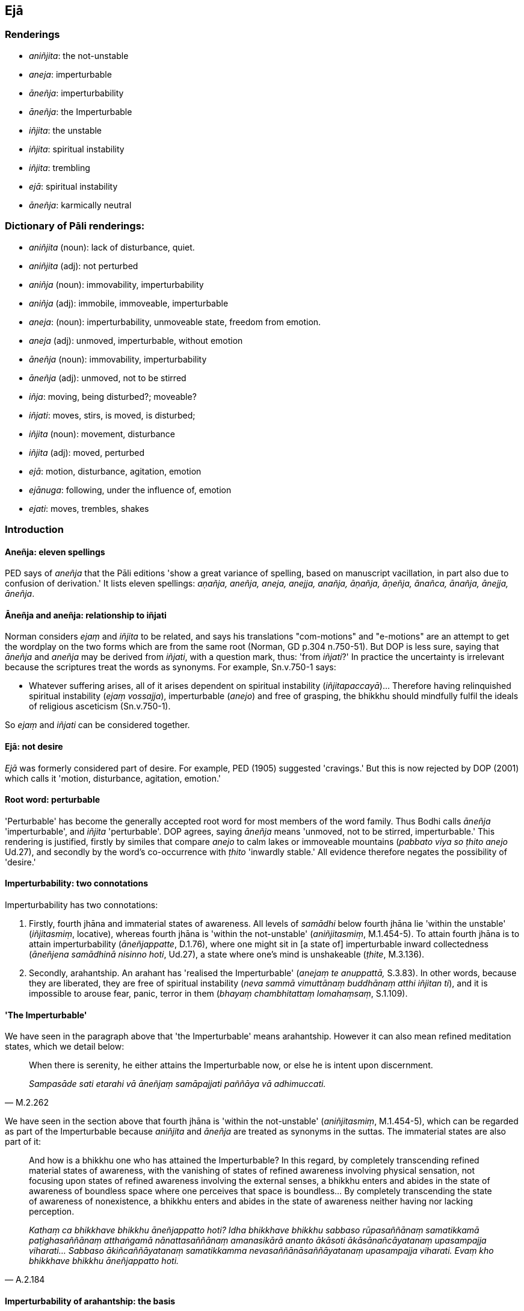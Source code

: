 == Ejā

=== Renderings

- _aniñjita_: the not-unstable

- _aneja_: imperturbable

- _āneñja_: imperturbability

- _āneñja_: the Imperturbable

- _iñjita_: the unstable

- _iñjita_: spiritual instability

- _iñjita_: trembling

- _ejā_: spiritual instability

- _āneñja_: karmically neutral

=== Dictionary of Pāli renderings:

- _aniñjita_ (noun): lack of disturbance, quiet.

- _aniñjita_ (adj): not perturbed

- _aniñja_ (noun): immovability, imperturbability

- _aniñja_ (adj): immobile, immoveable, imperturbable

- _aneja_: (noun): imperturbability, unmoveable state, freedom from emotion.

- _aneja_ (adj): unmoved, imperturbable, without emotion

- _āneñja_ (noun): immovability, imperturbability

- _āneñja_ (adj): unmoved, not to be stirred

- _iñja_: moving, being disturbed?; moveable?

- _iñjati_: moves, stirs, is moved, is disturbed;

- _iñjita_ (noun): movement, disturbance

- _iñjita_ (adj): moved, perturbed

- _ejā_: motion, disturbance, agitation, emotion

- _ejānuga_: following, under the influence of, emotion

- _ejati_: moves, trembles, shakes

=== Introduction

==== Aneñja: eleven spellings

PED says of _aneñja_ that the Pāli editions 'show a great variance of 
spelling, based on manuscript vacillation, in part also due to confusion of 
derivation.' It lists eleven spellings: _aṇañja, aneñja, aneja, anejja, 
anañja, āṇañja, āṇeñja, ānañca, ānañja, ānejja, āneñja_.

==== Āneñja and aneñja: relationship to iñjati

Norman considers _ejaṃ_ and _iñjita_ to be related, and says his 
translations "com-motions" and "e-motions" are an attempt to get the wordplay 
on the two forms which are from the same root (Norman, GD p.304 n.750-51). But 
DOP is less sure, saying that _āneñja_ and _aneñja_ may be derived from 
_iñjati_, with a question mark, thus: 'from _iñjati_?' In practice the 
uncertainty is irrelevant because the scriptures treat the words as synonyms. 
For example, Sn.v.750-1 says:

- Whatever suffering arises, all of it arises dependent on spiritual 
instability (_iñjitapaccayā_)... Therefore having relinquished spiritual 
instability (_ejaṃ vossajja_), imperturbable (_anejo_) and free of grasping, 
the bhikkhu should mindfully fulfil the ideals of religious asceticism 
(Sn.v.750-1).

So _ejaṃ_ and _iñjati_ can be considered together.

==== Ejā: not desire

_Ejā_ was formerly considered part of desire. For example, PED (1905) 
suggested 'cravings.' But this is now rejected by DOP (2001) which calls it 
'motion, disturbance, agitation, emotion.'

==== Root word: perturbable

'Perturbable' has become the generally accepted root word for most members of 
the word family. Thus Bodhi calls _āneñja_ 'imperturbable', and _iñjita_ 
'perturbable'. DOP agrees, saying _āneñja_ means 'unmoved, not to be stirred, 
imperturbable.' This rendering is justified, firstly by similes that compare 
_anejo_ to calm lakes or immoveable mountains (_pabbato viya so ṭhito anejo_ 
Ud.27), and secondly by the word's co-occurrence with _ṭhito_ 'inwardly 
stable.' All evidence therefore negates the possibility of 'desire.'

==== Imperturbability: two connotations

Imperturbability has two connotations:

1. Firstly, fourth jhāna and immaterial states of awareness. All levels of 
_samādhi_ below fourth jhāna lie 'within the unstable' (_iñjitasmiṃ_, 
locative), whereas fourth jhāna is 'within the not-unstable' 
(_aniñjitasmiṃ_, M.1.454-5). To attain fourth jhāna is to attain 
imperturbability (_āneñjappatte_, D.1.76), where one might sit in [a state 
of] imperturbable inward collectedness (_āneñjena samādhinā nisinno hoti_, 
Ud.27), a state where one's mind is unshakeable (_ṭhite_, M.3.136).

2. Secondly, arahantship. An arahant has 'realised the Imperturbable' 
(_anejaṃ te anuppattā,_ S.3.83). In other words, because they are liberated, 
they are free of spiritual instability (_neva sammā vimuttānaṃ buddhānaṃ 
atthi iñjitan ti_), and it is impossible to arouse fear, panic, terror in them 
(_bhayaṃ chambhitattaṃ lomahaṃsaṃ_, S.1.109).

==== 'The Imperturbable'

We have seen in the paragraph above that 'the Imperturbable' means arahantship. 
However it can also mean refined meditation states, which we detail below:

[quote, M.2.262]
____
When there is serenity, he either attains the Imperturbable now, or else he is 
intent upon discernment.

_Sampasāde sati etarahi vā āneñjaṃ samāpajjati paññāya vā 
adhimuccati._
____

We have seen in the section above that fourth jhāna is 'within the 
not-unstable' (_aniñjitasmiṃ_, M.1.454-5), which can be regarded as part of 
the Imperturbable because _aniñjita_ and _āneñja_ are treated as synonyms in 
the suttas. The immaterial states are also part of it:

[quote, A.2.184]
____
And how is a bhikkhu one who has attained the Imperturbable? In this regard, by 
completely transcending refined material states of awareness, with the 
vanishing of states of refined awareness involving physical sensation, not 
focusing upon states of refined awareness involving the external senses, a 
bhikkhu enters and abides in the state of awareness of boundless space where 
one perceives that space is boundless... By completely transcending the state 
of awareness of nonexistence, a bhikkhu enters and abides in the state of 
awareness neither having nor lacking perception.

_Kathaṃ ca bhikkhave bhikkhu āneñjappatto hoti? Idha bhikkhave bhikkhu 
sabbaso rūpasaññānaṃ samatikkamā paṭighasaññānaṃ atthaṅgamā 
nānattasaññānaṃ amanasikārā ananto ākāsoti ākāsānañcāyatanaṃ 
upasampajja viharati... Sabbaso ākiñcaññāyatanaṃ samatikkamma 
nevasaññānāsaññāyatanaṃ upasampajja viharati. Evaṃ kho bhikkhave 
bhikkhu āneñjappatto hoti._
____

==== Imperturbability of arahantship: the basis

Sometimes the imperturbability of arahantship is linked to other terms, which 
shows the basis for the arahant's imperturbability:

1. The dispelling of fondness ('Dispel fondness for these. Be imperturbable,' 
_ettha vinodaya chandamanejo,_ S.1.186).

2. Abandoning the perception of Self. For example, to overcome spiritual 
instability (_ejā_) and attain imperturbability (_anejo_), one should avoid, 
for example, thinking of the visual sense in personal terms (_cakkhuṃ na 
maññeyya_, S.4.65). See Glossary sv _Maññati._

==== Iñjita three terms

_Iñjita_, past participle of _iñjati_, means 'moved, perturbed,' says DOP, 
and the noun is 'movement, disturbance.' But we render it with three terms:

1. spiritual instability

2. trembling

3. the unstable

We illustrate these as follows:

==== 1) Iñjita: spiritual instability

____
The notion "I am" is a matter of spiritual instability,

_asmī ti bhikkhave iñjitametaṃ_
____

____
'I am this' is a matter of spiritual instability

_ayamahamasmī ti iñjitametaṃ_
____

____
'I will be' is a matter of spiritual instability

_bhavissanti iñjitametaṃ_
____

[quote, S.4.203]
____
'I will not be' is a matter of spiritual instability

_na bhavissanti iñjitametaṃ._
____

==== 2) Iñjita: trembling

Māra, the Maleficent One, wishing to arouse fear in the Buddha shattered a 
number of huge boulders nearby. The Buddha said:

____
'Even if you shake this entire Vulture Peak

_Sacemaṃ kevalaṃ sabbaṃ gijjhakūṭaṃ caleyyasi_
____

[quote, S.1.109]
____
There is no trembling in fully liberated enlightened ones.'

_Neva sammā vimuttānaṃ buddhānaṃ atthi iñjitan ti._
____

==== 3) Iñjita: the unstable

____
First jhāna, I declare, is within the unstable.

_paṭhamaṃ jhānaṃ... iñjitasmiṃ vadāmi._
____

[quote, M.1.454-5]
____
What there is within the unstable? The thinking and pondering that are unended.

_Kiñca tattha iñjitasmiṃ: yadeva tattha vitakkavicārā aniruddhā honti 
idaṃ tattha iñjitasmiṃ._
____

==== Aniñjita: the not-unstable

DOP says the negative _aniñjita_ means 'not perturbed, lack of disturbance, 
quiet,' where we say 'not-unstable,' as follows:

____
First jhāna, I declare, is within the unstable.

_paṭhamaṃ jhānaṃ... iñjitasmiṃ vadāmi._
____

____
What there is within the unstable? The thinking and pondering that are unended.

_Kiñca tattha iñjitasmiṃ: yadeva tattha vitakkavicārā aniruddhā honti 
idaṃ tattha iñjitasmiṃ_
____

____
Second jhāna, I declare, is within the unstable.

_dutiyaṃ jhānaṃ... iñjitasmiṃ vadāmi._
____

____
What there is within the unstable? The rapture and physical pleasure that are 
unended.

_yadeva tattha pītisukhaṃ aniruddhaṃ hoti._
____

____
Third jhāna, I declare, is within the unstable.

_tatiyaṃ jhānaṃ... iñjitasmiṃ vadāmi_
____

____
What there is within the unstable? The serenity with physical pleasure that is 
unended.

_yadeva tattha upekkhāsukhaṃ aniruddhaṃ hoti._
____

[quote, M.1.454-5]
____
Fourth jhāna, I declare, is within the not-unstable.

_catutthaṃ jhānaṃ... aniñjitasmiṃ vadāmi._
____

==== Karmically neutral deeds

_Āneñja_ is used to describe deeds that are neither meritorious nor 
demeritorious. We call these deeds 'karmically neutral.'

____
Bhikkhus, if someone who has acquiesced in uninsightfulness into reality 
undertakes a karmically consequential deed that is meritorious, his stream of 
sense consciousness (_viññāṇaṃ_) is furnished with merit;

_Avijjāgatoyaṃ bhikkhave purisapuggalo puññaṃ ce saṅkhāraṃ 
abhisaṅkharoti puññopagaṃ hoti viññāṇaṃ._
____

____
... If he undertakes a karmically consequential deed that is demeritorious, his 
stream of sense consciousness is furnished with demerit;

_Apuññaṃ ce saṅkhāraṃ abhisaṅkharoti apuññopagaṃ hoti 
viññāṇaṃ._
____

____
... If he undertakes a karmically consequential deed that is karmically 
neutral, his stream of sense consciousness is furnished with what is karmically 
neutral.

_Āneñjaṃ ce saṅkhāraṃ abhisaṅkharoti āneñjūpagaṃ hoti 
viññāṇaṃ._
____

[quote, S.2.82]
____
... When a bhikkhu has abandoned uninsightfulness into reality (_avijjā_) and 
aroused insightfulness into reality (_vijjā_), then, with the fading away of 
uninsightfulness into reality and the arising of insightfulness into reality, 
he does not undertake a karmically consequential deed that is meritorious, 
demeritorious, or karmically neutral.

_Yato kho bhikkhave bhikkhuno avijjā pahīṇā hoti vijjā uppannā so 
avijjāvirāgā vijjūppādā neva puññābhisaṅkhāraṃ abhisaṅkharoti. 
Na apuññābhisaṅkhāraṃ abhisaṅkharoti. Na āneñjābhisaṅkhāraṃ 
abhisaṅkharoti._
____

=== Illustrations

.Illustration
====
ejā

spiritual instability
====

____
Spiritual instability, bhante, is an illness, a carbuncle, a [piercing] arrow.

_ejā bhante rogo ejā gaṇḍo ejā sallaṃ_
____

____
It draws man to this or that state of individual existence and rebirth.

_ejā imaṃ purisaṃ parikaḍḍhati tassa tasseva bhavassa abhinibbattiyā_
____

[quote, D.2.283]
____
Thus he arises in various [states of individual existence].

_Tasmā ayaṃ puriso uccāvacamāpajjati._
____

COMMENT

[quote, S.4.203]
____
The notion "I am" is a matter of spiritual instability,

_asmī ti bhikkhave iñjitametaṃ._
____

.Illustration
====
ejā

spiritual instability
====

____
Abandoning what they have in order to grab something else,

_Purimaṃ pahāya aparaṃ sitāse_
____

____
Dogged by spiritual instability, they do not overcome bondage [to individual 
existence].

_Ejānugā te na taranti saṅgaṃ_
____

____
They release and catch hold

_Te uggahāyanti nirassajanti_
____

[quote, Sn.v.791]
____
Like a monkey releasing one branch in order to seize another.

_kapīva sākhaṃ pamuñcaṃ gahāyaṃ._
____

COMMENT

The following quote shows that instability comes from fondness:

____
People are ensnared by objects of attachment,

_Upadhīsu janā gathitāse_
____

____
By what is seen, heard, sensed, and cognised.

_Diṭṭhasute paṭighe ca mute ca_
____

____
Dispel fondness for these. Be imperturbable.

_Ettha vinodaya chandamanejo_
____

[quote, S.1.186]
____
They call him a sage who does not cleave to these objects.

_Yo ettha na limpati taṃ munimāhu._
____

.Illustration
====
anejo

imperturbable
====

____
If a bhikkhu should wish, 'May I dwell imperturbable, with the arrow [of 
spiritual instability] removed!'

_anejo vihareyyaṃ vītasallo ti_
____

[quote, S.4.65]
____
he should not think of the visual sense in personal terms; he should not think 
'I am part of the visual sense'; he should not think 'I am separate from the 
visual sense'; he should not think that the visual sense is "[in reality] 
mine."'

_Cakkhuṃ na maññeyya cakkhusmiṃ na maññeyya cakkhuto na maññeyya 
cakkhuṃ me ti na maññeyya._
____

.Illustration
====
anejo

imperturbable
====

[quote, Sn.v.920]
____
In the depths of the ocean no wave swells up. It is stable. Likewise is the 
inward stability of one who is imperturbable. He would have no swelling of 
conceit about anything.

_Majjhe yathā samuddassa ūmi no jāyati ṭhito hoti +
Evaṃ ṭhito anejassa ussadaṃ bhikkhu na kareyya kuhiñci._
____

.Illustration
====
anejo

imperturbable
====

____
He who has mastered the thorn of sensuous pleasure,

_Yassa jito kāmakaṇṭako_
____

____
Abuse, punishment, and imprisonment,

_Akkoso ca vadho ca bandhanañca_
____

____
Is as inwardly stable as a mountain, imperturbable,

_pabbato viya so ṭhito anejo_
____

[quote, Ud.27]
____
A bhikkhu like that is unshaken by pleasure and pain.

_Sukhadukkhesu na vedhati sa bhikkhū ti._
____

.Illustration
====
anejo

imperturbable
====

____
A wise person through fully understanding the teaching, having understood the 
teaching,

_dhammamabhiññāya dhammamaññāya paṇḍito_
____

[quote, It.91-2]
____
becomes inwardly at peace, like an unruffled lake, imperturbable.

_rahadova nivāte ca anejo vūpasammati._
____

.Illustration
====
āneñja

imperturbability
====

____
With the abandonment of physical pleasure and pain, and following the vanishing 
of psychological pleasure and pain, he enters and abides in fourth jhāna, 
which is free of pleasure and pain, and [is imbued with] purified detached 
awareness and mindfulness.

_Sukhassa ca pahānā dukkhassa ca pahānā pubbeva somanassa domanassānaṃ 
atthaṅgamā adukkhaṃ asukhaṃ upekkhā sati pārisuddhiṃ catutthaṃ 
jhānaṃ upasampajja viharati._
____

[quote, M.3.136]
____
With his mind thus collected, purified, cleansed, unblemished, free of 
defilement, pliable, wieldy, stable, and attained to imperturbability, he 
directs and inclines it to the knowledge through recalling of past lives.

_So evaṃ samāhite citte parisuddhe pariyodāte anaṅgaṇe vigatūpakkilese 
muhubhute kammaṇiye ṭhite āneñjappatte pubbenivāsānussatiñāṇāya 
cittaṃ abhininnāmeti._
____

.Illustration
====
āneñja

&#8203;[a state of] imperturbability, imperturbable
====

____
Once, the Blessed One was sitting in [a state of] imperturbable inward 
collectedness

_Tena kho pana samayena bhagavā āneñjena samādhinā nisinno hoti_
____

____
Then those bhikkhus asked themselves what abiding the Blessed One was dwelling 
in at that time.

_Atha kho tesaṃ bhikkhūnaṃ etadahosi katamena nu kho bhagavā vihārena 
etarahi viharatī ti_
____

____
Then they perceived he was abiding in [a state of] imperturbability.

_Atha kho tesaṃ bhikkhūnaṃ etadahosi āneñjena kho bhagavā vihārena 
etarahi viharatī ti_
____

[quote, Ud.27]
____
So they also sat in [a state of] imperturbable inward collectedness

_Sabbeva āneñjena samādhinā nisīdiṃsu._
____

.Illustration
====
iñjita

spiritual instability; ejā, spiritual instability; anejo, imperturbable
====

____
Whatever suffering arises, all of it arises dependent on spiritual instability.

_Yaṃ kiñci dukkhaṃ sambhoti sabbaṃ iñjitapaccayā;_
____

____
With the ending of states of spiritual instability, there is no arising of 
suffering.

_Iñjitānaṃ nirodhena natthi dukkhassa sambhavo._
____

____
Recognising this danger, that suffering arises dependent on spiritual 
instability

_Etamādīnavaṃ ñatvā dukkhaṃ iñjitapaccayā_
____

____
Therefore having relinquished spiritual instability and ended karmically 
consequential deeds

_Tasmā hi ejaṃ vossajja saṅkhāre uparundhiya_
____

[quote, Sn.v.750-1]
____
Imperturbable and free of grasping, the bhikkhu should mindfully fulfil the 
ideals of religious asceticism.

_Anejo anupādāno sato bhikkhu paribbaje ti._
____

.Illustration
====
iñjita

trembling
====

[quote, S.5.316]
____
When inward collectedness by mindfulness with breathing has been developed and 
cultivated, no trembling or unsteadiness arises either in body or mind.

__ānāpānasatisamādhissa bhikkhave bhāvitattā bahulīkatattā neva 
kāyassa iñjitattaṃ vā hoti phanditattaṃ vā na cittassa iñjitattaṃ 
vā hoti phanditattaṃ vā._
____

